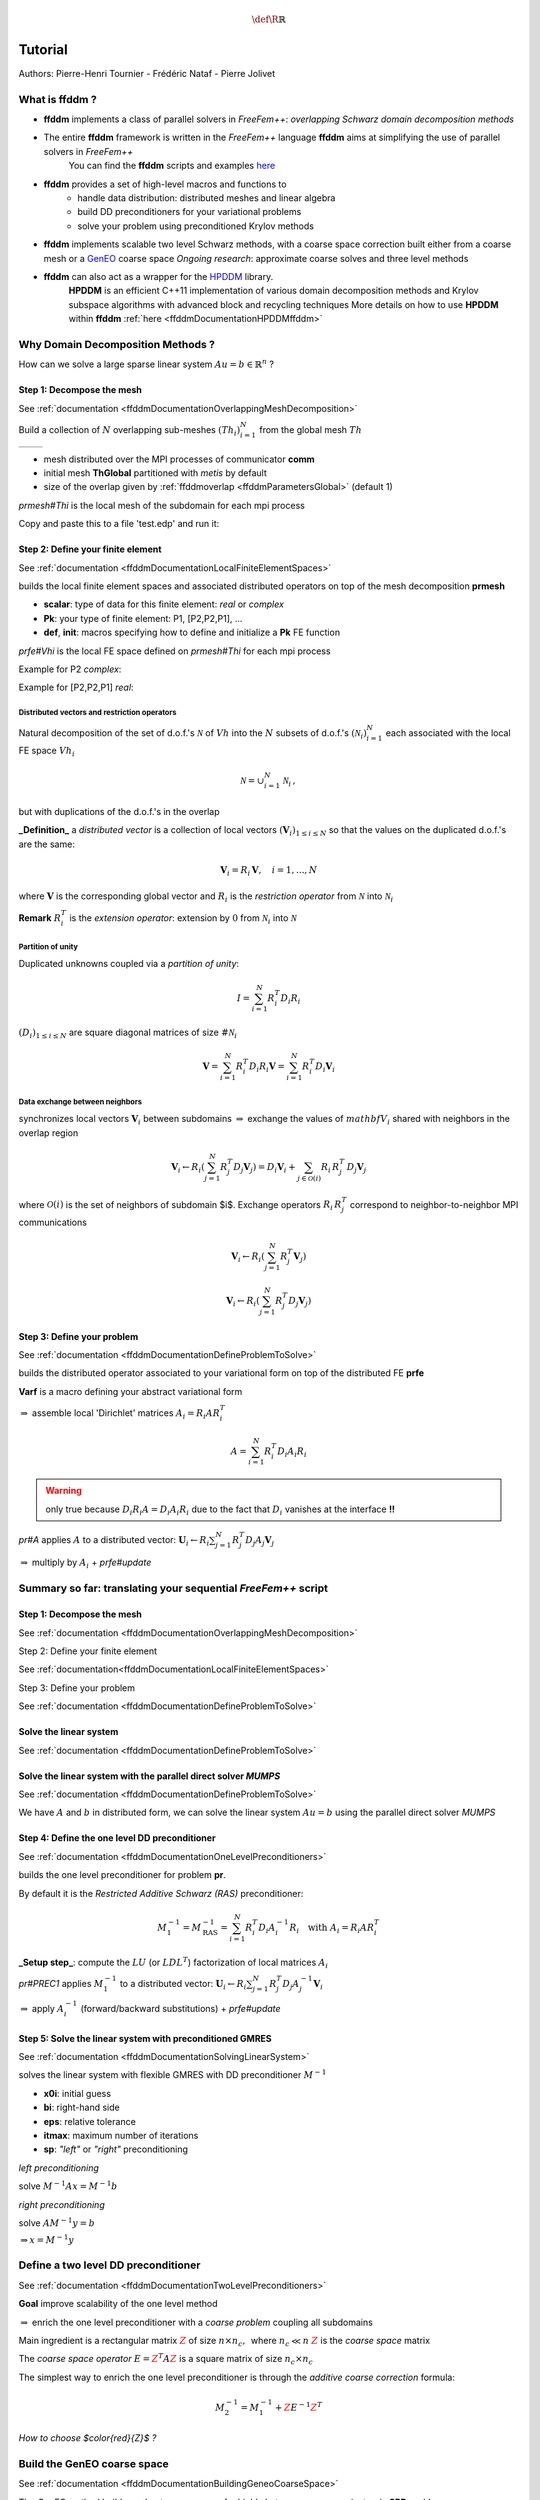 .. math::
    \def\R{{\mathbb{R}}}

.. _ffddmTutorial:

Tutorial
========

Authors: Pierre-Henri Tournier - Frédéric Nataf - Pierre Jolivet

What is **ffddm** ?
-------------------

- **ffddm** implements a class of parallel solvers in *FreeFem++*: *overlapping Schwarz domain decomposition methods*

- The entire **ffddm** framework is written in the *FreeFem++* language **ffddm** aims at simplifying the use of parallel solvers in *FreeFem++*
    You can find the **ffddm** scripts and examples `here <https://github.com/FreeFem/FreeFem-sources/tree/develop/examples%2B%2B-ffddm>`__

- **ffddm** provides a set of high-level macros and functions to
    - handle data distribution: distributed meshes and linear algebra
    - build DD preconditioners for your variational problems
    - solve your problem using preconditioned Krylov methods

- **ffddm** implements scalable two level Schwarz methods, with a coarse space correction built either from a coarse mesh or a `GenEO <https://link.springer.com/article/10.1007%2Fs00211-013-0576-y>`__ coarse space *Ongoing research*: approximate coarse solves and three level methods

- **ffddm** can also act as a wrapper for the `HPDDM <https://github.com/hpddm/hpddm>`__ library.
    **HPDDM** is an efficient C++11 implementation of various domain decomposition methods and Krylov subspace algorithms with advanced block and recycling techniques More details on how to use **HPDDM** within **ffddm** :ref:`here <ffddmDocumentationHPDDMffddm>`

Why Domain Decomposition Methods ?
----------------------------------

How can we solve a large sparse linear system :math:`A u = b \in \mathbb{R}^n` ?

.. image:: figures/Methods_Solves_1.png
  :width: 100%

Step 1: Decompose the mesh
~~~~~~~~~~~~~~~~~~~~~~~~~~

See :ref:`documentation <ffddmDocumentationOverlappingMeshDecomposition>`

Build a collection of :math:`N` overlapping sub-meshes :math:`(Th_{i})_{i=1}^N` from the global mesh :math:`Th`

+-----------+-----------+
| |Domain1| | |Domain2| |
+-----------+-----------+

.. |Domain1| image:: figures/domain1.png
   :width: 100%

.. |Domain2| image:: figures/domain2.png
   :width: 100%

.. code-block:: freefem
    :linenos:

    ffddmbuildDmesh( prmesh , ThGlobal , comm )

- mesh distributed over the MPI processes of communicator **comm**
- initial mesh **ThGlobal** partitioned with *metis* by default
- size of the overlap given by :ref:`ffddmoverlap <ffddmParametersGlobal>` (default 1)

`prmesh#Thi` is the local mesh of the subdomain for each mpi process

.. code-block:: freefem
    :linenos:

    macro dimension 2// EOM            // 2D or 3D

    include "ffddm.idp"

    mesh ThGlobal = square(100,100);    // global mesh

    // Step 1: Decompose the mesh
    ffddmbuildDmesh( M , ThGlobal , mpiCommWorld )

    medit("Th"+mpirank, MThi);

Copy and paste this to a file 'test.edp' and run it:

.. code-block:: bash
    :linenos:

    ff-mpirun -np 2 test.edp -glut ffglut

Step 2: Define your finite element
~~~~~~~~~~~~~~~~~~~~~~~~~~~~~~~~~~

See :ref:`documentation <ffddmDocumentationLocalFiniteElementSpaces>`

.. code-block:: freefem
    :linenos:

    ffddmbuildDfespace( prfe , prmesh , scalar , def , init , Pk )

builds the local finite element spaces and associated distributed operators on top of the mesh decomposition **prmesh**

- **scalar**: type of data for this finite element: *real* or *complex*
- **Pk**: your type of finite element: P1, [P2,P2,P1], ...
- **def**, **init**: macros specifying how to define and initialize a **Pk** FE function

`prfe#Vhi` is the local FE space defined on `prmesh#Thi` for each mpi process

Example for P2 *complex*:

.. code-block:: freefem
    :linenos:

    macro def(u)  u // EOM
    macro init(u) u // EOM
    ffddmbuildDfespace( FE, M, complex,
                        def, init, P2 )

Example for [P2,P2,P1] *real*:

.. code-block:: freefem
    :linenos:

    macro def(u)  [u, u#B, u#C] // EOM
    macro init(u) [u, u, u]     // EOM
    ffddmbuildDfespace( FE, M, real, def,
                        init, [P2,P2,P1] )


Distributed vectors and restriction operators
'''''''''''''''''''''''''''''''''''''''''''''

.. image:: figures/domain2.png
   :align: center
   :width: 50%

Natural decomposition of the set of d.o.f.'s :math:`{\mathcal N}` of :math:`Vh` into the :math:`N` subsets of d.o.f.'s :math:`({\mathcal N}_i)_{i=1}^N` each associated with the local FE space :math:`Vh_i`

.. math::
    {\mathcal N} = \cup_{i=1}^N {\mathcal N}_i\,,

but with duplications of the d.o.f.'s in the overlap

**_Definition_** a *distributed vector* is a collection of local vectors :math:`({\mathbf V_i})_{1\le i\le N}` so that the values on the duplicated d.o.f.'s are the same:

.. math::
    {\mathbf V}_i = R_i\,{\mathbf V}, \quad i = 1, ..., N

where :math:`{\mathbf V}` is the corresponding global vector
and :math:`R_i` is the *restriction operator* from :math:`{\mathcal N}` into :math:`{\mathcal N}_i`

**Remark** :math:`R_i^T` is the *extension operator*: extension by :math:`0` from :math:`{\mathcal N}_i` into :math:`{\mathcal N}`


Partition of unity
''''''''''''''''''

.. image:: figures/domain3.png
   :align: center
   :width: 75%

Duplicated unknowns coupled via a *partition of unity*:

.. math::
    I = \sum_{i = 1}^N R_i^T D_i R_i

:math:`(D_i)_{1\le i \le N}` are square diagonal matrices of size :math:`\#{\mathcal N}_i`

.. math::
    {\mathbf V} = \sum_{i = 1}^N R_i^T D_i R_i {\mathbf V} = \sum_{i = 1}^N R_i^T D_i {\mathbf V_i}

Data exchange between neighbors
'''''''''''''''''''''''''''''''

.. code-block:: freefem
    :linenos:

    func prfe#update(K[int] vi, bool scale)

synchronizes local vectors :math:`{\mathbf V}_i` between subdomains :math:`\Rightarrow` exchange the values of :math:`mathbf{V}_i` shared with neighbors in the overlap region


.. math::
    {\mathbf V}_i \leftarrow R_i \left( \sum_{j=1}^N R_j^T D_j {\mathbf V}_j \right) = D_i {\mathbf V}_i + \sum_{j\in \mathcal{O}(i)} R_i\,R_j^T\,D_j {\mathbf V}_j

where :math:`\mathcal{O}(i)` is the set of neighbors of subdomain $i$. Exchange operators :math:`R_i\,R_j^T` correspond to neighbor-to-neighbor MPI communications

.. code-block:: freefem
    :linenos:

    FEupdate(vi, false);

.. math::
    {\mathbf V}_i \leftarrow R_i \left( \sum_{j=1}^N R_j^T {\mathbf V}_j \right)

.. code-block:: freefem
    :linenos:

    FEupdate(vi, true);

.. math::
    {\mathbf V}_i \leftarrow R_i \left( \sum_{j=1}^N R_j^T D_j {\mathbf V}_j  \right)

.. code-block:: freefem
    :linenos:

    macro dimension 2// EOM            // 2D or 3D

    include "ffddm.idp"

    mesh ThGlobal = square(100,100);    // global mesh

    // Step 1: Decompose the mesh
    ffddmbuildDmesh( M , ThGlobal , mpiCommWorld )

    // Step 2: Define your finite element
    macro def(u)  u // EOM
    macro init(u) u // EOM
    ffddmbuildDfespace( FE , M , real , def , init , P2 )

    FEVhi vi = x;
    medit("v"+mpirank, MThi, vi);

    vi[] = FEDk[mpirank];
    medit("D"+mpirank, MThi, vi);

    vi = 1;
    FEupdate(vi[],true);
    ffddmplot(FE,vi,"1")

    FEupdate(vi[],false);
    ffddmplot(FE,vi,"multiplicity")

.. _ffddmTutorialDefineYourProblem:

Step 3: Define your problem
~~~~~~~~~~~~~~~~~~~~~~~~~~~

See :ref:`documentation <ffddmDocumentationDefineProblemToSolve>`

.. code-block:: freefem
    :linenos:

    ffddmsetupOperator( pr , prfe , Varf )

builds the distributed operator associated to your variational form on top of the distributed FE **prfe**

**Varf** is a macro defining your abstract variational form

.. code-block:: freefem
    :linenos:

    macro Varf(varfName, meshName, VhName)
        varf varfName(u,v) = int2d(meshName)(grad(u)'* grad(v))
                           + int2d(meshName)(f*v) + on(1, u = 0);  // EOM

:math:`\Rightarrow` assemble local 'Dirichlet' matrices :math:`A_i = R_i A R_i^T`

.. math::
    A = \sum_{i=1}^N R_i^T D_i A_i R_i

.. warning:: only true because :math:`D_i R_i A = D_i A_i R_i` due to the fact that :math:`D_i` vanishes at the interface **!!**

`pr#A` applies :math:`A` to a distributed vector: :math:`{\mathbf U}_i \leftarrow R_i \sum_{j=1}^N R_j^T D_j A_j {\mathbf V}_j`

:math:`\Rightarrow` multiply by :math:`A_i` + `prfe#update`

.. code-block:: freefem
    :linenos:

    macro dimension 2// EOM            // 2D or 3D

    include "ffddm.idp"

    mesh ThGlobal = square(100,100);    // global mesh

    // Step 1: Decompose the mesh
    ffddmbuildDmesh( M , ThGlobal , mpiCommWorld )

    // Step 2: Define your finite element
    macro def(u)  u // EOM
    macro init(u) u // EOM
    ffddmbuildDfespace( FE , M , real , def , init , P2 )

    // Step 3: Define your problem
    macro grad(u) [dx(u), dy(u)] // EOM
    macro Varf(varfName, meshName, VhName)
        varf varfName(u,v) = int2d(meshName)(grad(u)'* grad(v))
                           + int2d(meshName)(1*v) + on(1, u = 0);  // EOM
    ffddmsetupOperator( PB , FE , Varf )

    FEVhi ui, bi;
    ffddmbuildrhs( PB , Varf , bi[] )

    ui[] = PBA(bi[]);
    ffddmplot(PB, ui, "A*b")

Summary so far: translating your sequential *FreeFem++* script
--------------------------------------------------------------

Step 1: Decompose the mesh
~~~~~~~~~~~~~~~~~~~~~~~~~~

See :ref:`documentation <ffddmDocumentationOverlappingMeshDecomposition>`

.. code-block:: freefem
    :linenos:

    mesh Th = square(100,100);

.. code-block:: freefem
    :linenos:

    mesh Th = square(100,100);
    ffddmbuildDmesh(M, Th, mpiCommWorld)

Step 2: Define your finite element

See :ref:`documentation<ffddmDocumentationLocalFiniteElementSpaces>`

.. code-block:: freefem
    :linenos:

    fespace Vh(Th, P1);

.. code-block:: freefem
    :linenos:

    macro def(u)  u // EOM
    macro init(u) u // EOM
    ffddmbuildDfespace(FE, M, real, def, init, P1)

Step 3: Define your problem

See :ref:`documentation <ffddmDocumentationDefineProblemToSolve>`

.. code-block:: freefem
    :linenos:

    varf Pb(u, v) = ...
    matrix A = Pb(Vh, Vh);

.. code-block:: freefem
    :linenos:

    macro Varf(varfName, meshName, VhName)
        varf varfName(u,v) = ... // EOM
    ffddmsetupOperator(PB, FE, Varf)

Solve the linear system
~~~~~~~~~~~~~~~~~~~~~~~

See :ref:`documentation <ffddmDocumentationDefineProblemToSolve>`

.. code-block:: freefem
    :linenos:

    u[] = A^-1 * b[];

.. code-block:: freefem
    :linenos:

    ui[] = PBdirectsolve(bi[]);

Solve the linear system with the parallel direct solver *MUMPS*
~~~~~~~~~~~~~~~~~~~~~~~~~~~~~~~~~~~~~~~~~~~~~~~~~~~~~~~~~~~~~~~

See :ref:`documentation <ffddmDocumentationDefineProblemToSolve>`

.. code-block:: freefem
    :linenos:

    func K[int] pr#directsolve(K[int]& bi)

We have :math:`A` and :math:`b` in distributed form, we can solve the linear system :math:`A u = b` using the parallel direct solver *MUMPS*

.. code-block:: freefem
    :linenos:

    // Solve the problem using the direct parallel solver MUMPS
    ui[] = PBdirectsolve(bi[]);
    ffddmplot(PB, ui, "u")

Step 4: Define the one level DD preconditioner
~~~~~~~~~~~~~~~~~~~~~~~~~~~~~~~~~~~~~~~~~~~~~~

See :ref:`documentation <ffddmDocumentationOneLevelPreconditioners>`

.. code-block:: freefem
    :linenos:

    ffddmsetupPrecond( pr , VarfPrec )

builds the one level preconditioner for problem **pr**.

By default it is the *Restricted Additive Schwarz (RAS)* preconditioner:

.. math::
    M^{-1}_1 = M^{-1}_{\text{RAS}} = \sum_{i=1}^N R_i^T D_i A_i^{-1} R_i \quad \text{with}\; A_i = R_i A R_i^T

**_Setup step_**: compute the :math:`LU` (or :math:`L D L^T`) factorization of local matrices :math:`A_i`

`pr#PREC1` applies :math:`M^{-1}_1` to a distributed vector: :math:`{\mathbf U}_i \leftarrow R_i \sum_{j=1}^N R_j^T D_j A_j^{-1} {\mathbf V}_i`

:math:`\Rightarrow` apply :math:`A_i^{-1}` (forward/backward substitutions) + `prfe#update`

Step 5: Solve the linear system with preconditioned GMRES
~~~~~~~~~~~~~~~~~~~~~~~~~~~~~~~~~~~~~~~~~~~~~~~~~~~~~~~~~

See :ref:`documentation <ffddmDocumentationSolvingLinearSystem>`

.. code-block:: freefem
    :linenos:

    func K[int] pr#fGMRES(K[int]& x0i, K[int]& bi, real eps, int itmax, string sp)

solves the linear system with flexible GMRES with DD preconditioner :math:`M^{-1}`

- **x0i**: initial guess
- **bi**: right-hand side
- **eps**: relative tolerance
- **itmax**: maximum number of iterations
- **sp**: `"left"` or `"right"` preconditioning

*left preconditioning*

solve :math:`M^{-1} A x = M^{-1} b`

*right preconditioning*

solve :math:`A M^{-1} y = b`

:math:`\Rightarrow x = M^{-1} y`

.. code-block:: freefem
    :linenos:

    macro dimension 2// EOM            // 2D or 3D
    include "ffddm.idp"

    mesh ThGlobal = square(100,100);    // global mesh
    // Step 1: Decompose the mesh
    ffddmbuildDmesh( M , ThGlobal , mpiCommWorld )
    // Step 2: Define your finite element
    macro def(u)  u // EOM
    macro init(u) u // EOM
    ffddmbuildDfespace( FE , M , real , def , init , P2 )
    // Step 3: Define your problem
    macro grad(u) [dx(u), dy(u)] // EOM
    macro Varf(varfName, meshName, VhName)
        varf varfName(u,v) = int2d(meshName)(grad(u)'* grad(v))
                           + int2d(meshName)(1*v) + on(1, u = 0);  // EOM
    ffddmsetupOperator( PB , FE , Varf )

    FEVhi ui, bi;
    ffddmbuildrhs( PB , Varf , bi[] )

    // Step 4: Define the one level DD preconditioner
    ffddmsetupPrecond( PB , Varf )

    // Step 5: Solve the linear system with GMRES
    FEVhi x0i = 0;
    ui[] = PBfGMRES(x0i[], bi[], 1.e-6, 200, "right");

    ffddmplot(PB, ui, "u")
    PBwritesummary

Define a two level DD preconditioner
------------------------------------

See :ref:`documentation <ffddmDocumentationTwoLevelPreconditioners>`

**Goal** improve scalability of the one level method

:math:`\Rightarrow` enrich the one level preconditioner with a *coarse problem* coupling all subdomains

Main ingredient is a rectangular matrix :math:`\color{red}{Z}` of size :math:`n \times n_c,\,` where :math:`n_c \ll n`
:math:`\color{red}{Z}` is the *coarse space* matrix

The *coarse space operator* :math:`E = \color{red}{Z}^T A \color{red}{Z}` is a square matrix of size :math:`n_c \times n_c`

The simplest way to enrich the one level preconditioner is through the *additive coarse correction* formula:

.. math::
    M^{-1}_2 = M^{-1}_1 + \color{red}{Z} E^{-1} \color{red}{Z}^T

*How to choose $\color{red}{Z}$ ?*

Build the GenEO coarse space
----------------------------

See :ref:`documentation <ffddmDocumentationBuildingGeneoCoarseSpace>`

.. code-block:: freefem
    :linenos:

    ffddmgeneosetup( pr , Varf )

The *GenEO* method builds a robust coarse space for highly heterogeneous or anisotropic **SPD** problems

:math:`\Rightarrow` solve a local generalized eigenvalue problem in each subdomain

.. math::
    D_i A_i D_i\, V_{i,k} = \lambda_{i,k}\, A_i^{\text{Neu}} \,V_{i,k}

with :math:`A_i^{\text{Neu}}` the local Neumann matrices built from **Varf** (same **Varf** as :ref:`Step 3 <ffddmTutorialDefineYourProblem>`

The GenEO coarse space is :math:`\color{red}{Z} = (R_i^T D_i V_{i,k})^{i=1,...,N}_{\lambda_{i,k} \ge \color{blue}{\tau}}`
The eigenvectors :math:`V_{i,k}` selected to enter the coarse space correspond to eigenvalues :math:`\lambda_{i,k} \ge \color{blue}{\tau}`, where :math:`\color{blue}{\tau}` is a threshold parameter

 **Theorem**
 the spectrum of the preconditioned operator lies in the interval :math:`[\displaystyle \frac{1}{1+k_1 \color{blue}{\tau}} , k_0 ]`
 where :math:`k_0 - 1` is the \# of neighbors and :math:`k_1` is the multiplicity of intersections
 :math:`\Rightarrow` :math:`k_0` and :math:`k_1` do not depend on :math:`N` nor on the PDE

.. code-block:: freefem
    :linenos:

    macro dimension 2// EOM            // 2D or 3D
    include "ffddm.idp"

    mesh ThGlobal = square(100,100);    // global mesh
    // Step 1: Decompose the mesh
    ffddmbuildDmesh( M , ThGlobal , mpiCommWorld )
    // Step 2: Define your finite element
    macro def(u)  u // EOM
    macro init(u) u // EOM
    ffddmbuildDfespace( FE , M , real , def , init , P2 )
    // Step 3: Define your problem
    macro grad(u) [dx(u), dy(u)] // EOM
    macro Varf(varfName, meshName, VhName)
        varf varfName(u,v) = int2d(meshName)(grad(u)'* grad(v))
                           + int2d(meshName)(1*v) + on(1, u = 0);  // EOM
    ffddmsetupOperator( PB , FE , Varf )

    FEVhi ui, bi;
    ffddmbuildrhs( PB , Varf , bi[] )

    // Step 4: Define the one level DD preconditioner
    ffddmsetupPrecond( PB , Varf )

    // Build the GenEO coarse space
    ffddmgeneosetup( PB , Varf )

    // Step 5: Solve the linear system with GMRES
    FEVhi x0i = 0;
    ui[] = PBfGMRES(x0i[], bi[], 1.e-6, 200, "right");

Build the coarse space from a coarse mesh
-----------------------------------------

See :ref:`documentation <ffddmDocumentationBuildingCoarseSpaceFromCoarseMesh>`

.. code-block:: freefem
    :linenos:

    ffddmcoarsemeshsetup( pr , Thc , VarfEprec , VarfAprec )

For **non SPD** problems, an alternative is to build the coarse space by discretizing the PDE on a coarser mesh **Thc**

:math:`Z` will be the *interpolation matrix* from the coarse FE space :math:`{Vh}_c` to the original FE space :math:`Vh`

:math:`\Rightarrow E=\color{red}{Z}^{T} A \color{red}{Z}` is the matrix of the problem discretized on the coarse mesh

The variational problem to be discretized on **Thc** is given by macro **VarfEprec**

**VarfEprec** can differ from the original **Varf** of the problem

*Example*: added absorption for wave propagation problems

Similarly, **VarfAprec** specifies the global operator involved in multiplicative coarse correction formulas. It defaults to :math:`A` if **VarfAprec** is not defined

.. code-block:: freefem
    :linenos:

    macro dimension 2// EOM            // 2D or 3D
    include "ffddm.idp"

    mesh ThGlobal = square(100,100);    // global mesh
    // Step 1: Decompose the mesh
    ffddmbuildDmesh( M , ThGlobal , mpiCommWorld )
    // Step 2: Define your finite element
    macro def(u)  u // EOM
    macro init(u) u // EOM
    ffddmbuildDfespace( FE , M , real , def , init , P2 )
    // Step 3: Define your problem
    macro grad(u) [dx(u), dy(u)] // EOM
    macro Varf(varfName, meshName, VhName)
        varf varfName(u,v) = int2d(meshName)(grad(u)'* grad(v))
                           + int2d(meshName)(1*v) + on(1, u = 0);  // EOM
    ffddmsetupOperator( PB , FE , Varf )

    FEVhi ui, bi;
    ffddmbuildrhs( PB , Varf , bi[] )

    // Step 4: Define the one level DD preconditioner
    ffddmsetupPrecond( PB , Varf )

    // Build the coarse space from a coarse mesh
    mesh Thc = square(10,10);
    ffddmcoarsemeshsetup( PB , Thc , Varf , null )

    // Step 5: Solve the linear system with GMRES
    FEVhi x0i = 0;
    ui[] = PBfGMRES(x0i[], bi[], 1.e-6, 200, "right");

Use **HPDDM** within **ffddm**
------------------------------

See :ref:`documentation <ffddmDocumentationHPDDMffddm>`

**ffddm** allows you to use **HPDDM** to solve your problem, effectively replacing the **ffddm** implementation of all parallel linear algebra computations

:math:`\Rightarrow` define your problem with **ffddm**, solve it with **HPDDM**

:math:`\Rightarrow` **ffddm** acts as a finite element interface for **HPDDM**

- you can use **HPDDM** features unavailable in **ffddm** such as advanced Krylov subspace methods implementing block and recycling techniques
- conversely, some features of **ffddm** such as two level methods built from a coarse mesh are not implemented in **HPDDM**

To switch to **HPDDM**, simply define the macro `pr#withhpddm` before using `ffddmsetupOperator` (:ref:`Step 3 <ffddmTutorialDefineYourProblem>`). You can then pass **HPDDM** options
with command-line arguments or directly to the underlying **HPDDM** operator:

.. code-block:: freefem
    :linenos:

    macro PBwithhpddm()1 // EOM
    ffddmsetupOperator( PB , FE , Varf )
    set(PBhpddmOP,sparams="-hpddm_krylov_method gcrodr");

Or, define `pr#withhpddmkrylov` to use **HPDDM** only for the Krylov method

Example `here <https://github.com/FreeFem/FreeFem-sources/blob/develop/examples%2B%2B-ffddm/Helmholtz-2d-HPDDM-BGMRES.edp>`__: Helmholtz problem with multiple rhs solved with Block GMRES

Some results: Heterogeneous 3D elasticity with GenEO
----------------------------------------------------

Heterogeneous 3D linear elasticity equation discretized with P2 FE solved on 4096 MPI processes :math:`n\approx` 262 million

.. image:: figures/comparisonAMG.png
   :width: 75%

Some results: 2-level DD for Maxwell equations, scattering from the COBRA cavity
--------------------------------------------------------------------------------

f = 10 GHz

+----------------+------------+
| |10GhzBorders| | |10GhzNew| |
+----------------+------------+

.. |10GhzBorders| image:: figures/10GHz_borders_new_v2.png
   :width: 75%

.. |10GhzNew| image:: figures/10GHz_new.png
   :width: 100%

f = 16 GHz

.. image:: figures/16GHz_new.png
   :align: center
   :width: 50%

Some results: 2-level DD for Maxwell equations, scattering from the COBRA cavity
--------------------------------------------------------------------------------

- order 2 Nedelec edge FE
- fine mesh: 10 points per wavelength
- coarse mesh: 3.33 points per wavelength
- two level ORAS preconditioner with added absorption
- f = 10 GHz: :math:`n\approx` 107 million, :math:`n_c \approx` 4 million

    f = 16 GHz: :math:`n\approx` 198 million, :math:`n_c \approx` 7.4 million

:math:`\rightarrow` coarse problem too large for a direct solver
:math:`\Rightarrow` inexact coarse solve: GMRES + one level ORAS preconditioner

.. image:: figures/table.png
   :align: center
   :width: 75%

speedup of 1.81 from 1536 to 3072 cores at 10GHz

1.51 from 3072 to 6144 cores at 16GHz

You can find the script `here <https://github.com/FreeFem/FreeFem-sources/blob/develop/examples%2B%2B-ffddm/Maxwell_Cobracavity.edp>`__
